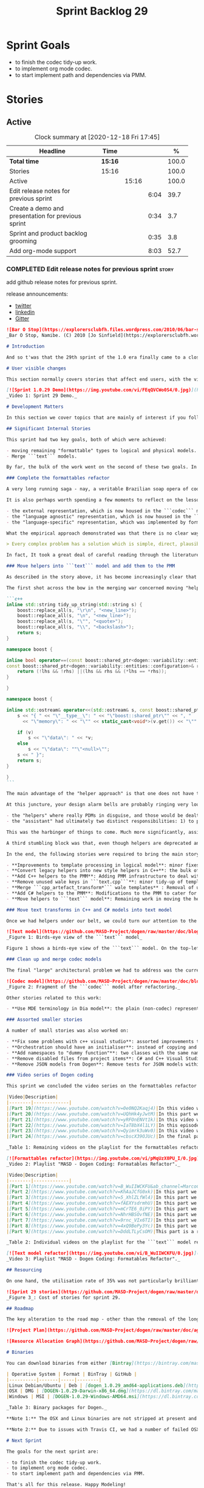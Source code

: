 #+title: Sprint Backlog 29
#+options: date:nil toc:nil author:nil num:nil
#+todo: STARTED | COMPLETED CANCELLED POSTPONED
#+tags: { story(s) epic(e) spike(p) }

* Sprint Goals

- to finish the codec tidy-up work.
- to implement org mode codec.
- to start implement path and dependencies via PMM.

* Stories

** Active

#+begin: clocktable :maxlevel 3 :scope subtree :indent nil :emphasize nil :scope file :narrow 75 :formula %
#+CAPTION: Clock summary at [2020-12-18 Fri 17:45]
| <75>                                               |         |       |      |       |
| Headline                                           | Time    |       |      |     % |
|----------------------------------------------------+---------+-------+------+-------|
| *Total time*                                       | *15:16* |       |      | 100.0 |
|----------------------------------------------------+---------+-------+------+-------|
| Stories                                            | 15:16   |       |      | 100.0 |
| Active                                             |         | 15:16 |      | 100.0 |
| Edit release notes for previous sprint             |         |       | 6:04 |  39.7 |
| Create a demo and presentation for previous sprint |         |       | 0:34 |   3.7 |
| Sprint and product backlog grooming                |         |       | 0:35 |   3.8 |
| Add org-mode support                               |         |       | 8:03 |  52.7 |
#+tblfm: $5='(org-clock-time%-mod @3$2 $2..$4);%.1f
#+end:

*** COMPLETED Edit release notes for previous sprint                  :story:
    CLOSED: [2020-12-15 Tue 18:52]
    :LOGBOOK:
    CLOCK: [2020-12-15 Tue 18:02]--[2020-12-15 Tue 18:52] =>  0:50
    CLOCK: [2020-12-14 Mon 22:02]--[2020-12-14 Mon 22:49] =>  0:47
    CLOCK: [2020-12-14 Mon 18:15]--[2020-12-14 Mon 19:31] =>  1:16
    CLOCK: [2020-12-13 Sun 19:20]--[2020-12-13 Sun 22:31] =>  3:11
    :END:

add github release notes for previous sprint.

release announcements:

- [[https://twitter.com/MarcoCraveiro/status/1338921450623930373][twitter]]
- [[https://www.linkedin.com/feed/update/urn:li:activity:6730489589905154048/][linkedin]]
- [[https://gitter.im/MASD-Project/Lobby][Gitter]]

#+begin_src markdown
![Bar O Stop](https://explorersclubfh.files.wordpress.com/2010/06/bar-stop-to-benguela.jpg)
_Bar O Stop, Namibe. (C) 2010 [Jo Sinfield](https://explorersclubfh.wordpress.com/2010/06/30/angola-update-and-binga-bay-to-flamingo-bay-26th-to-29th-june-2010/)_

# Introduction

And so t'was that the 29th sprint of the 1.0 era finally came to a close; and what a bumper sprint it was. If you recall, on [Sprint 28](https://github.com/MASD-Project/dogen/releases/tag/v1.0.28) we saw the light and embarked on a coding walkabout to do a "bridge refactor". The rough objective was to complete a number of half-baked refactors, and normalise the entire architecture around key domain concepts that have been absorbed from MDE (Model Driven Engineering) literature. Sprint 29 brings this large wandering to a close - well, at least as much as one can "close" these sort of _never ending things_ - and leaves us on a great position to focus back on "real work". Lest you have forgotten, the "real work" had been to wrap things up with the PMM (Physical Meta-Model), but it had fallen by the wayside since the end of [Sprint 27](https://github.com/MASD-Project/dogen/releases/tag/v1.0.27). When this work resumes, we can now reason about the architecture without having to imagine some idealised target state that would probably never arrive (at the rate we were progressing), making the effort a lot less onerous. Alas, this trivialises the sprint somewhat. The truth was that it took over 380 commits and 89 hours of intense effort to get us in this place, and it is difficult to put in words the insane amount of work that makes up this release. Nevertheless, one is compeled to give it a good old go, so settle in for the ride that was Sprint 29.

# User visible changes

This section normally covers stories that affect end users, with the video providing a quick demonstration of the new features, and the sections below describing them in more detail. As there were no user facing features, the video discusses the work on internal features instead.

[![Sprint 1.0.29 Demo](https://img.youtube.com/vi/FEqQVCWo0S4/0.jpg)](https://youtu.be/FEqQVCWo0S4)
_Video 1: Sprint 29 Demo._

# Development Matters

In this section we cover topics that are mainly of interest if you follow Dogen development, such as details on internal stories that consumed significant resources, important events, etc. As usual, for all the gory details of the work carried out this sprint, see [the sprint log](https://github.com/MASD-Project/dogen/blob/master/doc/agile/v1/sprint_backlog_29.org).

## Significant Internal Stories

This sprint had two key goals, both of which were achieved:

- moving remaining "formattable" types to logical and physical models.
- Merge ```text``` models.

By far, the bulk of the work went on the second of these two goals. In addition, a "stretch" goal appeared towards the end of the sprint, which was to tidy-up and merge the ```codec``` model. These goals were implemented by means of four core stories, which captured four different aspects of the work, and were then aided by a cast of smaller stories which, in truth, were more like sub-stories of these "conceptual epics". We shall cover the main stories in the next sections and slot in the smaller stories as required. Finally, there were a number of small "straggler stories" which we'll cover at the end.

### Complete the formattables refactor

A very long running saga - nay, a veritable Brazilian soap opera of coding - finally came to an end this sprint with the conclusion of the "formattables" refactor. We shan't repeat ourselves explaining what this work entailed, given that [previous release notes](https://github.com/MASD-Project/dogen/releases/tag/v1.0.28) had already done so in excruciating detail, but its certainly worth perusing those writings to get an understanding of the pain involved. This sprint we merely had to tie up lose ends and handle the C# aspects of the formattables namespace. As before, all of these objects were moved to "suitable" locations within the LPS (Logical-Physical Space), though perhaps further rounds of modeling clean-ups are required to address the many shortcomings of the "lift-and-shift" approach taken. This was by design, mind you; it would have been very tricky, and _extremely_ slow-going, if we had to do a proper domain analysis for each of these concepts and then determine the correct way of modeling them. Instead, we continued the approach laid out for the C++ model, which was to move these crazy critters to the ```logical``` or ```physical``` models with the least possible amount of extra work. To be fair, the end result was not completely offensive to our sense of taste, in _most_ cases, but there were indeed instances that required closing one's eyes and "just get on with it", for we kept on being tempted to do things "properly". It takes a Buddhist-monk-like discipline to restrict oneself to a single "kind" of refactor at a time, but it is crucial to do so because otherwise one will be forever stuck in the "refactor loop", which we described in [The Refactoring Quagmire](https://mcraveiro.blogspot.com/2018/01/nerd-food-refactoring-quagmire.html) all those moons ago.

It is also perhaps worth spending a few moments to reflect on the lessons taught by formattables. On one hand, it is a clear validation of the empirical approach. After all, though the modeling was completely wrong from a domain expertise standpoint, much of what was laid out within this namespace captured the essence of the task at hand. So, what was _wrong_ about formattables? The key problem was that we believed that there were three representations necessary for code-generation:

- the external representation, which is now housed in the ```codec``` model;
- the "language agnostic" representation, which is now housed in the ```logic``` model;
- the "language-specific" representation, which was implemented by formattables (_i.e._, ```text.cpp``` and ```text.csharp```).

What the empirical approach demonstrated was that there is no clear way to separate the second and third representations, try as we might, because there is just _so much_ overlap between them. The road to the LPS had necessarily to go through formattables, because _in theory_ it appeared so clear and logical that separate TSs (Technical Spaces) should have clean, TS-specific representations which were ready to be written to files. As [Mencken stated](https://quoteinvestigator.com/2016/07/17/solution/):

> Every complex problem has a solution which is simple, direct, plausible—and wrong.

In fact, It took a great deal of careful reading through the literature, together with a lot of practical experimentation, to realise that doing so is not at all  practical. Thus, it does not seem that it was possible to have avoided making this design mistake. One could even say that this "mistake" is nothing but the empirical approach at play, because you are expected to conduct experiments and accumulate facts about your object of study, and then revise your hypothesis accordingly. The downside, of course, is that it takes a fair amount of time and effort to perform these "revisions" and it certainly feels as if there was "wasted time" which could have been saved if only we started off with the correct design in the first place. Alas, it is not clear how would one simply have the intuition for the correct design _without_ the experimentation. In other words, the programmer's perennial condition.

### Move helpers into ```text``` model and add them to the PMM

As described in the story above, it has become increasingly clear that the ```text``` model is nothing but a repository of M2T (Model to Text) transforms, spread out across TS's and exposed programatically into the PMM for code generation purposes. Therefore, the TS-specific models for C++ and C# no longer make any sense; what is instead required is a combined ```text``` model containing all of the text transforms, adequately namespaced, making use of common interfaces and instantiating all of the appropriate PMM entities. This "merging" work fell under the umbrella of the architectural clean up work planned for this sprint.

The first shot across the bow in the merging war concerned moving "helpers" from both C++ and C# models into the combined model. A bit of historical context is perhaps useful here. Helpers, in the M2T sense, have been a pet-peeve of ours for many _many_ moons. Their role is to code-generate _functionlets_ inside of the archetypes (_e.g._ the "real" M2T transforms). These helpers, via an _awfully_ complicated binding logic which we shall not bore you with, bind to the type system and then end up acting as "mini-adapters" for specific purposes, such as allowing us to use third-party libraries within Dogen, cleaning up strings prior to dumping them in streams and so forth. A code sample should help in clarifying this notion. The below code fragment, taken from ```logical::entities::element```, contains the output three different helper functions:

```c++
inline std::string tidy_up_string(std::string s) {
    boost::replace_all(s, "\r\n", "<new_line>");
    boost::replace_all(s, "\n", "<new_line>");
    boost::replace_all(s, "\"", "<quote>");
    boost::replace_all(s, "\\", "<backslash>");
    return s;
}

namespace boost {

inline bool operator==(const boost::shared_ptr<dogen::variability::entities::configuration>& lhs,
const boost::shared_ptr<dogen::variability::entities::configuration>& rhs) {
    return (!lhs && !rhs) ||(lhs && rhs && (*lhs == *rhs));
}

}

namespace boost {

inline std::ostream& operator<<(std::ostream& s, const boost::shared_ptr<dogen::variability::entities::configuration>& v) {
    s << "{ " << "\"__type__\": " << "\"boost::shared_ptr\"" << ", "
      << "\"memory\": " << "\"" << static_cast<void*>(v.get()) << "\"" << ", ";

    if (v)
        s << "\"data\": " << *v;
    else
        s << "\"data\": ""\"<null>\"";
    s << " }";
    return s;
}

}
```

The main advantage of the "helper approach" is that one does not have to distribute any additional header files or libraries to compile the generated code, other than the third-party libraries themselves. Sadly, this is not sufficient to compensate for its downsides. This approach has never been particularly efficient or _pretty_ - imagine hundreds of lines such as the above scattered around the code base - but, significantly, it isn't particularly scalable _either_, because one needs to modify the code generator accordingly for every new third party library, together with the associated (and rather complex) bindings. Our incursions through the literature provided a much cleaner way to address these requirements via hand-crafted PDMs (Platform Definition Models), which are coupled with third-party libraries and are responsible for providing any glue needed by generated code. However, since we've been knee-deep into a cascade of refactoring efforts, we could not bring ourselves to halt the present work once more and context-switch to yet another (possibly) long running refactoring effort. As a result, we decided to keep calm and carry on the burden of moving helpers around, until such time we could refactor them out of existence. The ```text``` model merging did present a chance to revisit this decision, but we thought best "to confuse one issue at a time" and decided to "just move" the helpers across to the ```text``` model. As it turned out, "just moving" them was no trivial matter. Our troubles begun as soon as we tried to untangle the "helpers" from the "assistant".

At this juncture, your design alarm bells are probably ringing very loudly, and so were ours. After all, a common adage amongst senior developers is that whenever you come up with entities named "assistant", "helper", "manager" and the like, they are giving you a clear and unambiguous indication that you have a slim understanding of the domain; worse, they'll soon devolve into a great big ball of mud, for no one can possibly divine their responsibilities. The blog posts on this matter are far too many to count - _i.e._, [Jeff Atwood](https://blog.codinghorror.com/i-shall-call-it-somethingmanager), [Alan Green](http://www.bright-green.com/blog/2003_02_25/naming_java_classes_without_a.html), and many Stack Overflow posts such as [this one](https://softwareengineering.stackexchange.com/questions/129537/can-manager-classes-be-a-sign-of-bad-architecture). However, after some investigation, it seemed there was indeed some method in our madness:

- the "helpers" where really PDMs in disguise, and those would be dealt with at some point in the future, so they could be ignored for now;
- the "assistant" had ultimately two distinct responsibilities: 1) to perform some TS-specific transformation of data elements from the logical model, which we now understood to fall under the logical model umbrella; 2) to perform some "formating assistance", providing common routines to a lot of M2T transforms. We implemented some of these refactors, but others were deemed to be outside of the scope of the present exercise, and were therefore added to the backlog.

This was the harbinger of things to come. Much more significantly, assistants and helpers where bound together in a cycle, meaning we could not move them incrementally to the ```text``` model as we originally envisioned. As we've elaborated many a times in these pages, cycles are never the bearers of good fortune, so we took upon ourselves breaking the cycle as part of this exercise. Fortunately this was not too difficult, as the parts of the assistant API used by the helpers were fairly self contained. The functionality was encapsulated into an ABC (Abstract Base Class), a decision that is not without controversy, but which suffices amply to address the problem at hand - all the more so given that helpers are to be removed in the not too distant future.

A third stumbling block was that, even though helpers are deprecated and their impact should be contained to legacy code, they still needed to be accessible via the PMM. Sadly, the existing helper code was making use of some of the same features which in the new world are addressed by the PMM, and so we had no choice but to extend the PMM with helper support. Though not ideal, this was done in a fairly painless manner, and it is hopefully self-contained enough that not much of the code base will start to rely on its presence. Once all of these obstacles were resolved, the bulk of the work was fairly repetitive: to move helpers in groups into the ```text``` model, tidying up each text template until it produced compilable code.

In the end, the following stories were required to bring the main story to a close:

- **Improvements to template processing in logical model**: minor fixes to how templates were being handled.
- **Convert legacy helpers into new style helpers in C++**: the bulk of the adaptation work in the C++ TS.
- **Add C++ helpers to the PMM**: Adding PMM infrastructure to deal with helpers. Here we are mainly concerned with C++, but to be fair much of the infrastructure is common to all TSs.
- **Remove unused wale keys in ```text.cpp```**: minor tidy-up of templates and associated wale (mustache) keys.
- **Merge ```cpp_artefact_transform*``` wale templates** : Removal of unnecessary wale (mustache) templates.
- **Add C# helpers to the PMM**: Modifications to the PMM to cater for C#-specific concerns.
- **Move helpers to ```text``` model**: Remaining work in moving the helpers across to the combined ```text``` model.

### Move text transforms in C++ and C# models into text model

Once we had helpers under our belt, we could turn our attention to the more pressing concerns of the M2T transforms. These presented a bigger problem due to scale: there are just _far too many_ text transforms. This was a particularly annoying problem due to how editing in Dia works at present, with severe limitations on copying and pasting across diagrams. Alas, there was nothing for it but patience. Over a long period of time, we performed a similar exercise to that of the helpers and moved each text template into their resting location in the ```text``` model. The work was not what you'd call a creative exercise, but nonetheless an important one because the final layout of the ```text``` model now mirrors the contents of the PMM - precisely what we had intended from the beginning.

![Text model](https://github.com/MASD-Project/dogen/raw/master/doc/blog/images/dogen_text_model_birds_eye.png)
_Figure 1: Birds-eye view of the ```text``` model_

Figure 1 shows a birds-eye view of the ```text``` model. On the top-leftmost corner, in orange, you can see the wale (mustache) templates. Next to it is the ```entities``` namespace, containing the definition of the LPS (in pink-ish). At the bottom of the picture, with the greener tones, you have the two major TS: C++ (on the bottom left) and C# (on the bottom right, clipped). Each TS shows some of the M2T transforms that composes them. All elements are exposed into the PMM via code-generation.

### Clean up and merge codec models

The final "large" architectural problem we had to address was the current approach for the ```codec``` models. Long ago, we envisioned a proliferation of the number of codecs for Dogen, and so thought these should be dynamically injected to facilitate the use case. In our view, each codec would extend Dogen to process file types for specific uses, such as adding eCore support, as well as for other, non-UML-based representations. Whilst we still see a need for such an approach, it was originally done with little conceptual understanding of MDE and as such resulted in lots of _suis generis_ terminology. In addition, we ended up with lots of little "modelets" with tiny bits of functionality, because each codec now shares most of its pipeline with the main ```codec``` model. Thus, the right approach was to merge all of these models into the ```codec``` model, and to move away from legacy terms such as ```hydrator```, ```encoder``` and the like, favouring instead the typical MDE terminology of transforms and transform chains. This story covered the bulk of the work, including the merging of the ```codec.json``` and ```codec.org``` models, but sadly just as we were closing in in the ```codec.dia``` model we ran out of time. The work shall be completed early next sprint.

![Codec model](https://github.com/MASD-Project/dogen/raw/master/doc/blog/images/dogen_codec_model_transforms.png)
_Figure 2: Fragment of the ```codec``` model after refactoring._

Other stories related to this work:

- **Use MDE terminology in Dia model**: the plain (non-codec) representation of Dia got an "MDE tidy-up, following the same pattern as all other models and using transforms rather than hydrators, etc.

### Assorted smaller stories

A number of small stories was also worked on:

- **Fix some problems with c++ visual studio**: assorted improvements to Visual Studio project files; though these are still not ready for end users.
- **Orchestration should have an initialiser**: instead of copying and pasting the individual initialisers, create a top-level initialiser in orchestration and reuse it.
- **Add namespaces to "dummy function"**: two classes with the same name in different namespaces resulted in the same "dummy" function, resulting in spurious OSX warnings. With this change, we generate the dummy function name from file path resulting in unique names in a component.
- **Remove disabled files from project items**: C# and C++ Visual Studio solutions contained files for disabled facets, due to the way enablement worked in C#. With the merge to the text model, this caused problems so we now honour disabled facets when generating project files.
- **Remove JSON models from Dogen**: Remove tests for JSON models within the Dogen product. JSON is still supported within the C++ reference implementation, but at least this way we do not need to regenerate the JSON models every time we change Dogen models which is quite often.

### Video series of Dogen coding

This sprint we concluded the video series on the formattables refactor as well as a series on the ```text``` model refactor. These are available as playlists. The tables below present a summary of each part. Note that the previous videos for the formattables refactor are available on the release note for [Sprint 28](https://github.com/MASD-Project/dogen/releases/tag/v1.0.28).

|Video|Description|
|--------|-------------|
|[Part 19](https://www.youtube.com/watch?v=0e0NQ2Kaqj4)|In this video we get rid of most of the helper related properties in formattables and _almost_ get rid of the formattables model itself, but fail to do so in the end due to some unexpected dependencies.|
|[Part 20](https://www.youtube.com/watch?v=UQhHk4yJwtM)|In this part we start to add the PMM infrastructure, beginning with the logical model representation of helpers. However, when we try to use it in anger, the world blows up.|
|[Part 21](https://www.youtube.com/watch?v=yRFOnENVt1k)|In this video we try to generate the helpers implementation but find that there are some very significant errors in how helpers have been modeled.|
|[Part 22](https://www.youtube.com/watch?v=IaT8bX4l1LY)|In this episode we complete the transition of types helpers and do a few hash helpers. Apologies for the echo in the sound.|
|[Part 23](https://www.youtube.com/watch?v=Qyimrk3uWv0)|In this video we tackle the helpers in the C# Technical Space, as well as other assorted types.|
|[Part 24](https://www.youtube.com/watch?v=cbscX39OJUc)|In the final part in this series, we finally get rid of the formattables namespace.|

_Table 1: Remaining videos on the playlist for the formattables refactor._

[![Formattables refactor](https://img.youtube.com/vi/pMqUzX0PU_I/0.jpg)](https://www.youtube.com/playlist?list=PLwfrwe216gF0NHaErGDeJrtGU8pAoNYlG)
_Video 2: Playlist "MASD - Dogen Coding: Formatables Refactor"._

|Video|Description|
|--------|-------------|
|[Part 1](https://www.youtube.com/watch?v=B_WuIIWCKFU&ab_channel=MarcoCraveiro)|In this part we introduce the task, and describe the overall approach. We also start to tackle the helpers.|
|[Part 2](https://www.youtube.com/watch?v=KhAaJCfG0xk)|In this part we tried to replace the C++ helper interface with the one from Text but we faced all sorts of fundamental issues and had to go back to the drawing board.|
|[Part 3](https://www.youtube.com/watch?v=5_XhlZLfWl4)|In this part we spend a lot of time copying and pasting code to adapt the helper M2T transforms to the new interface. We get close to the end of this task but don't quite complete it.|
|[Part 4](https://www.youtube.com/watch?v=fAEXYsdrmhU)|In this part we move across all backends and facets to the combined text model.|
|[Part 5](https://www.youtube.com/watch?v=mCrTE6_0iPY)|In this part we remove all of the helper parafernalia in text.cpp and text.csharp, bar the helpers themselves, and consolidate it all under the text model. We also move the first helper.|
|[Part 6](https://www.youtube.com/watch?v=NhrHBSOvfNE)|In this part we review the helper work we did offline and attempt to move to the new, non-TS-specific way of organising text transforms.|
|[Part 7](https://www.youtube.com/watch?v=9rnc_VIx6TI)|In this part we review a number of changes done offline and then deal with the C# assistant, moving it across to the text model.|
|[Part 8](https://www.youtube.com/watch?v=4xQ9BePy3Yc)|In this part we mostly complete the work on merging the text model. Apologies in advance for this vide as it has a number of problems including bad sound quality as well as several stoppages, and finally, it terminates abruptly due to a machine crash. However we kept it for the record|
|[Part 9](https://www.youtube.com/watch?v=DddLTLyCsOM)|This part is a recap due to the abrupt ending of the previous part, due to a machine crash (damn NVidia drivers for Linux!).|

_Table 2: Individual videos on the playlist for the ```text``` model refactor._

[![Text model refactor](https://img.youtube.com/vi/B_WuIIWCKFU/0.jpg)](https://www.youtube.com/playlist?list=PLwfrwe216gF0MGgLSSOmRW3g_BcfrgIzU)
_Video 3: Playlist "MASD - Dogen Coding: Formatables Refactor"._

## Resourcing

On one hand, the utilisation rate of 35% was not particularly brilliant this sprint, but by pretty much any other metric it has to be considered a model of resource consumption (if you pardon the MDE pun). Almost 89% of the total ask was used on stories directly related to the development process, and whilst the break down of stories was not exactly stellar, we still managed a good spread with the top 3 stories consuming 24.1%, 17.8% and 15.2% respectively. We tend to look closely at this because its a good indicator of the health of the analysis of a sprint, and its always a bad sign when one story dominates the majority of the ask. Nonetheless, when one looks at the story titles in more detail its still clear that there was a certain element of laziness in how the work was split and, as always, there is room for improvement in this department. The 11% on non-core tasks had the usual characteristics, with 5.7% allocated to the release notes, and a very cheap demo at 0.5%. One important note though is that this sprint consumed almost 90 hours in total rather than the more traditional 80, which means that looking at percentage numbers is somewhat misleading, particularly when comparing to a typical sprint. The major downside of this sprint was general tiredness, as usual, given the huge amount of the commitment. Sadly not much can be changed in this department, and ideally we wouldn't want to slow down in the next sprint though the Holidays may have a detrimental effect.

![Sprint 29 stories](https://github.com/MASD-Project/dogen/raw/master/doc/agile/v1/sprint_29_pie_chart.jpg)
_Figure 3_: Cost of stories for sprint 29.

## Roadmap

The key alteration to the road map - other than the removal of the long standing "formattables refactor" - was the addition of the org-mode codec. We've spent far too many hours dealing with the inadequacies of Dia, and it is by now clear that we have much to gain by moving into Emacs for all our modeling needs (and thus, all our Dogen needs since everything else is already done inside Emacs). Therefore we've decided to take the hit and work on implementing org-mode support next sprint before we resume the PMM work. Other than that we are as we were, though on the plus side the road map does have a very realistic feel now given that we are actually completing targets on a sprint by sprint basis.

![Project Plan](https://github.com/MASD-Project/dogen/raw/master/doc/agile/v1/sprint_29_project_plan.png)

![Resource Allocation Graph](https://github.com/MASD-Project/dogen/raw/master/doc/agile/v1/sprint_29_resource_allocation_graph.png)

# Binaries

You can download binaries from either [Bintray](https://bintray.com/masd-project/main/dogen/1.0.29) or [GitHub](https://github.com/MASD-Project/dogen/releases/tag/v1.0.29), as per Table 3. All binaries are 64-bit. For all other architectures and/or operative systems, you will need to build Dogen from source. Source downloads are available in [zip](https://github.com/MASD-Project/dogen/archive/v1.0.28.zip) or [tar.gz](https://github.com/MASD-Project/dogen/archive/v1.0.29.tar.gz) format.

| Operative System | Format | BinTray | GitHub |
|----------|-------|-----|--------|
|Linux Debian/Ubuntu | Deb | [dogen_1.0.29_amd64-applications.deb](https://dl.bintray.com/masd-project/main/1.0.29/dogen_1.0.29_amd64-applications.deb) | [dogen_1.0.29_amd64-applications.deb](https://github.com/MASD-Project/dogen/releases/download/v1.0.29/dogen_1.0.29_amd64-applications.deb) |
|OSX | DMG | [DOGEN-1.0.29-Darwin-x86_64.dmg](https://dl.bintray.com/masd-project/main/1.0.29/DOGEN-1.0.29-Darwin-x86_64.dmg) | [DOGEN-1.0.29-Darwin-x86_64.dmg](https://github.com/MASD-Project/dogen/releases/download/v1.0.29/DOGEN-1.0.29-Darwin-x86_64.dmg)|
|Windows | MSI | [DOGEN-1.0.29-Windows-AMD64.msi](https://dl.bintray.com/masd-project/main/DOGEN-1.0.29-Windows-AMD64.msi) | [DOGEN-1.0.29-Windows-AMD64.msi](https://github.com/MASD-Project/dogen/releases/download/v1.0.29/DOGEN-1.0.29-Windows-AMD64.msi) |

_Table 3: Binary packages for Dogen._

**Note 1:** The OSX and Linux binaries are not stripped at present and so are larger than they should be. We have [an outstanding story](https://github.com/MASD-Project/dogen/blob/master/doc/agile/product_backlog.org#linux-and-osx-binaries-are-not-stripped) to address this issue, but sadly CMake does not make this a trivial undertaking.

**Note 2:** Due to issues with Travis CI, we had a number of failed OSX builds and we could not produce a final build for this sprint. However, given no user related functionality is provided, we left the link to the last successful build of Sprint 29. The situation with Travis CI is rather uncertain at present so we may remove support for OSX builds altogether next sprint.

# Next Sprint

The goals for the next sprint are:

- to finish the codec tidy-up work.
- to implement org mode codec.
- to start implement path and dependencies via PMM.

That's all for this release. Happy Modeling!
#+end_src markdown

*** COMPLETED Create a demo and presentation for previous sprint      :story:
    CLOSED: [2020-12-14 Mon 23:24]
    :LOGBOOK:
    CLOCK: [2020-12-14 Mon 22:50]--[2020-12-14 Mon 23:24] =>  0:34
    :END:

Time spent creating the demo and presentation.

**** Presentation

***** Dogen v1.0.29, "Bar O Stop"

    Marco Craveiro
    Domain Driven Development
    Released on 14th December 2020

***** Complete the formattables refactor
***** Move helpers into text model and add them to the PMM
***** Clean up and merge codec models

*** STARTED Sprint and product backlog grooming                       :story:
    :LOGBOOK:
    CLOCK: [2020-12-16 Wed 19:02]--[2020-12-16 Wed 19:11] =>  0:09
    CLOCK: [2020-12-18 Fri 09:00]--[2020-12-18 Fri 09:26] =>  0:26
    :END:

Updates to sprint and product backlog.

*** COMPLETED Stitch formatter updates                                :story:
    CLOSED: [2020-12-18 Fri 09:05]

There are a number of issues with stitch formatters at present:

- stitch transform is still generating its own artefact.

Actually, now that we've updated all formatters do we even need a
stitch formatter? The helpers are probably going via some other
route. If so, remove it and the wale formatter.

This is incorrect. Whilst we are using the output of stitch in a
different way, we are still expanding the stitch template for the
header files.

*** COMPLETED Clean up helpers interface and move it to =text=        :story:
    CLOSED: [2020-12-18 Fri 09:05]

Notes:

- we need to include the wale template in the meta-model
  element. Once this is done we should see if we can remove the stitch
  and wale formatters in the c++ model.
- the helper interface should only take logical and physical types so
  that we can move it to =text=. However, we may be using the
  assistant. See if we can create the assistant inside the helper as
  we do with formatters.

*** COMPLETED Create a "combined" assistant in =text=                 :story:
    CLOSED: [2020-12-18 Fri 09:06]

*Rationale*: implemented in the previous sprint.

Assistant should not really exist, but to get us to the next step we
should just make it a helper in =text= model. We just need to merge
the C++ and C# classes into one and move it to =text=.

*** STARTED Add org-mode support                                      :story:
    :LOGBOOK:
    CLOCK: [2020-12-18 Fri 17:10]--[2020-12-18 Fri 17:44] =>  0:34
    CLOCK: [2020-12-18 Fri 16:46]--[2020-12-18 Fri 16:53] =>  0:07
    CLOCK: [2020-12-18 Fri 13:23]--[2020-12-18 Fri 16:29] =>  3:06
    CLOCK: [2020-12-18 Fri 09:31]--[2020-12-18 Fri 12:42] =>  3:11
    CLOCK: [2020-12-18 Fri 09:29]--[2020-12-18 Fri 09:30] =>  0:01
    CLOCK: [2020-12-16 Wed 19:12]--[2020-12-16 Wed 20:16] =>  1:04
    :END:

Create an org-mode model, and add transforms to read to and from
org-mode. Then create a codec to convert it into the Dogen
representation.

Merged stories:

*Org-mode as a carrier format for modeling*

This is a bit of a weird idea, but may just work; this story is a
placeholder to capture ideas in this space. Consider a org-mode
file as a model. Ideas:

- the top-level properties are all model properties. For example, if
  you add text at the top, that is a model comment.
- We could add a org-mode file link for each file element so that we
  could easily move from model to implementation. The file format
  should have a section for this (files by facet?), with all of the
  bookmarks. However, its a bit painful to do this manually, so we
  need some form of round-tripping.
- we can also make use of the exact same format for Dogen comments as
  we do in Dia, with =#DOGEN= markers.
- stereotypes and other meta-data can be conveyed using org-mode
  properties. In addition, due to org-babel, we can include code
  snippets on any programming language, with some (minimal) IDE-like
  integration.
- we could also include the GUIDs for merging as org-mode properties.
- once we create a C++ stand-alone product to represent org-mode
  documents, we can just create an adapter for it as an injector.
- there already is some support for creating state-machines in
  org-mode: [[https://orgmode.org/worg/org-tutorials/org-dot-diagrams.html][Org tutorial on generating simple process diagrams using
  dot and tables]]
- we should also look at verb as an extension to org-mode.

Links:

- [[https://github.com/mirkoboehm/OrgModeParser][OrgModeParser]]: requires QT.
- [[https://www.reddit.com/r/emacs/comments/bciwiz/does_orgmode_have_a_formal_grammar_or_some_subset/][Does orgmode have a formal grammar, or some subset of it?]]
- [[https://orgmode.org/worg/dev/org-syntax.html][Org Syntax (draft)]]
- [[https://orgmode.org/worg/dev/org-element-api.html][Org Element API]]
- [[https://github.com/ngortheone/org-rs][org-rs]]: rust library for org-mode.
- [[https://github.com/felipealmeida/orgmode-parsers][orgmode-parsers]]
- [[https://github.com/federicotdn/verb][verb]]: Verb is a package for Emacs which allows you to organize and
  send HTTP requests.
- [[https://github.com/PoiScript/orgize][orgize GH]]: A Rust library for parsing orgmode files.
- [[https://orgmode.org/worg/org-tools/index.html][Org Mode tools!]]

*** Generated CMakefiles do not take tests into account               :story:

At present most models have:

: masd::build::cmakelists, dogen::handcrafted::cmake

One of the reasons is because the template is not taking generated
tests into account. It should have:

: if(EXISTS ${CMAKE_CURRENT_SOURCE_DIR}/generated_tests)
:    add_subdirectory(${CMAKE_CURRENT_SOURCE_DIR}/generated_tests)
: endif()

*** Consider creating a "combined" template                           :story:

We have a large number of templates that look very similar: the M2T
transforms. We could support them with a "clever" combination of wale
and stitch templates: the top-level wale template could stay as it is,
plus a "preamble" and "postamble":

: void primitive_implementation_transform::
: apply(const text::transforms::context& ctx, const text::entities::model& lps,
:     const logical::entities::element& e, physical::entities::artefact& a) const {
:     tracing::scoped_transform_tracer stp(lg, "primitive implementation",
:         transform_id, e.name().qualified().dot(), *ctx.tracer(), e);

and a closing bracket:

: }

However, maybe this is just too much work for just a few lines of code
and it will increase the complexity a lot for a small win.

*** Analysis on org-mode outstanding work                             :story:

Notes:

- map dogen types to a org-mode tag. The tags must replace =::= with
  an underscore, e.g. =masd_enumeration= for
  =masd::enumeration=. Mapping is done by detecting stereotype in the
  stereotype list and removing it from there. Non-tagged headlines
  default to documentation (see below).
- any non-tagged section will be treated as documentation. On
  generation it will be suitably converted into the language's format
  for documentation (e.g. doxygen, C# docs etc). We need meta-model
  elements for these such as "section", etc. Annoyingly, this also
  means converting expressions such as =some text=. This will be
  trickier.
- in an ideal world we would also have entities such as paragraphs and
  the like, to ensure we can reformat the text as required. For
  example, the 80 column limitation we have in the input may not be
  suitable for the end format (this is the case with markdown).
- we are using qualified names, e.g. =entities::attribute=. These need
  to be removed. We need to move the graphing logic into =codec=. See
  story for this.
- All models should have a unique ID for each element. The ID should
  be based on GUIDs where possible, though there are some difficulties
  for cases like Dia. We could create a "fixed" function that
  generates GUIDs from dia IDs. For example:

: <dia:childnode parent="O64"/>

  We could take the id =O64= and normalise it to say 4 digits: =6400=
  (noticed we removed the =O= as its not valid in hex); and then use a
  well-defined GUID prefix:

: 3dddc237-3771-45be-82c9-937c5cef

  Then we can append the normalised Dia ID to the prefix. This would
  ensure we always generate the same GUIDs on conversion from Dia. If
  the GUIds change within Dia, then they will also change in the
  conversion. This ID is then used as the codec ID. Note that its the
  responsibility of the decoder to assign "child node IDs". For JSON
  this must already be populated. For Dia its the =childnode=
  field. For org-mode, we need to infer it from the structure of the
  file. In org-mode we just need to use the =:CUSTOM_ID:= attribute:

: :CUSTOM_ID: 7c38f8ef-0c8c-4f17-a7da-7ed7d5eedeff

- qualified names are computed as a transform via the graph in codec
  model. Fixed.
- packages/namespaces do not have a stereotype in org document. In
  fact nor do regular objects. We need to figure out the logic for
  meta-types.
- no space between headline and comment when there are no properties.

Links:

- [[https://writequit.org/articles/emacs-org-mode-generate-ids.html][Emacs Org-mode: Use good header ids!]]
- [[https://karl-voit.at/2017/09/23/orgmode-as-markup-only/][Org-Mode Is One of the Most Reasonable Markup Languages to Use for
  Text]]

*** Rename =org_mode= model                                           :story:

Seems like a better name is needed for this model. Perhaps =orgmode=?
Or just =org=? Just don't like =org_mode=.

*** Remove dia-specific types in dia model                            :story:

We probably don't need the "processed" types, we can just use the
codec types directly.

*** Consider handling "dia comments" in a general manner              :story:

At present we allow comments with:

: #DOGEN masd.codec.dia.comment=true

to be processed as part of the containing object. We should try to
generalise this notion so that any codec could make use of this
feature.

*** Move graph of containment to codec model                          :story:

At present we are doing the containment graph within the dia codec. We
should really do this in the main codec model so we can reuse it for
org-mode.

*** Move wale templates to TS namespaces                              :story:

At present the wale templates are in the top-level namespace of the
text model, but they should really be in each technical space.

Merged stories:

*Move mustache templates into the =transforms= namespaces*

We left the templates at the top level as it was in the TS-specific
models but they should really be within =transforms= namespace. We
need to check to see how name resolution for templates is working.

*** Implement M2T chains via code generation                          :story:

We need to update the =backend= and =part= transforms to be a set of
calls to their "children", based on the PMM. Once this is done we can
remove all of the existing infrastructure in the TS models:

- repositories
- initialisers
- workflows
- traits
- registrars

Notes:

- in the new world we no longer need a M2T interface at the text
  transform level. The backend chain knows of all of the facet chains;
  and the facet chains know of all of the archetypes. We can dispatch
  the element using the visitor into a concrete type and then find the
  archetypes that process that type. However, we do not want to
  generate an apply method per logical element...

Merged stories:

*Implement backend and facet transform*

The backend transform should:

- return the ID of the backend;
- use the facet and archetype transforms to process all elements.

Check backlog for a story on this.




*** Consider renaming =text= to =logical_physical=                    :story:

This is really the right name for the model; the text processing part
are the transforms that are done on the model.

Notes:

- rename =logical_physical_region= to just =region=.
- actually another way of looking at this is trying to figure out what
  is the dominant responsibility of the component. The LPS will
  probably be 2 or 3 types whereas the M2T transforms will be 99% of
  the types. We probably should name the model after lps and the
  component after the M2Ts. So rename instead the model to LPS.

*** Deprecate managed directories                                     :story:

There should only be one "managed directory" at the input stage, which
is the component directory (for component models). If parts have
relative directories off of the component directory then we should add
to the list of managed directories inside the PM pipeline.


*** Validate no two artefacts have the same ID                        :story:

At present it is possible to generate two artefacts with the same path
(which is the physical ID) and then have them overwrite each
other. This causes diffs that are very difficult to get to the bottom
of. It would be better to fail with a validation that detects
duplicates.

Merged stories:

*Add a validator for text model*

The validator should check the paths. This can also be done in
physical model.

:                 /*
:                  * FIXME: we are still generating artefacts for global
:                  * module.
:                  */
:                 if (aptr->file_path().empty()) {
:                     BOOST_LOG_SEV(lg, error) << empty_path
:                                              << aptr->name().id();
:                     // BOOST_THROW_EXCEPTION(transform_exception(empty_path +
:                     //         aptr->name().id().value()));
:                     continue;
:                 }

*** Fix name of configuration tracing file                            :story:

This name looks incorrect:

: 00000-configuration--initial_input.json

*** Rename =name= to =codec= name                                     :story:

- add codec ID to name.

Notes:

- variability is also using the name class.

*** Add descriptions to PMM elements                                  :story:

We need to read a description attribute for:

- backend
- facet
- part
- archetype

And populate these on the LM PMM, and then code generate them. The
description should be the comment of the associated element.

*** Create a physical ID in logical-physical space                    :story:

Artefacts are points in logical-physical space. They should have an ID
which is composed by both logical and physical location. We could
create a very simple builder that concatenates both, for example:

: <dogen><variability><entities><default_value_override>|<masd><cpp><types><class_header>

The use of =|= would make it really easy to split out IDs as required,
and to visually figure out which part is which. Note though that the
ID is an opaque identifier and the splitting happens for
troubleshooting purposes only, not in the code. With the physical
model, all references are done using these IDs. So for example, if an
artefact =a0= depends on artefact =a1=, the dependency is recorded as
the ID of =a1=. The physical model should also be indexed by ID
instead of being a list of artefacts.

We already created =logical_meta_physical_id= type so maybe we don't
need this ID as well.

*** codecs: encoders and decoders should work in terms of strings     :story:

We should only have strings (or perhaps streams) in the encoder and
decoder interfaces. The handling of files should be the responsibility
of the caller.

*** Factor out duplication in stitch and wale templates               :story:

At present we are duplicating a lot of stuff in stitch templates. If
we look at the directives, we can group them as follows:

1. Hard-coded. These have the same value for all templates:

: <#@ masd.stitch.stream_variable_name=ast.stream() #>
: <#@ masd.stitch.inclusion_dependency=<boost/throw_exception.hpp> #>
: <#@ masd.stitch.inclusion_dependency="dogen.utility/types/log/logger.hpp" #>
: <#@ masd.stitch.inclusion_dependency="dogen.physical/types/helpers/meta_name_factory.hpp" #>
: <#@ masd.stitch.inclusion_dependency="dogen.logical/types/helpers/meta_name_factory.hpp" #>
: <#@ masd.stitch.inclusion_dependency="dogen.text.cpp/types/traits.hpp" #>
: <#@ masd.stitch.inclusion_dependency="dogen.text.cpp/types/transforms/traits.hpp" #>
: <#@ masd.stitch.inclusion_dependency="dogen.text.cpp/types/transforms/assistant.hpp" #>
: <#@ masd.stitch.inclusion_dependency="dogen.text.cpp/types/transforms/inclusion_constants.hpp" #>
: <#@ masd.stitch.inclusion_dependency="dogen.text.cpp/types/transforms/formatting_error.hpp" #>
: <#@ masd.stitch.inclusion_dependency="dogen.text/types/formatters/sequence_formatter.hpp" #>
: <#@ masd.stitch.wale.kvp.meta_name_factory=logical::helpers::meta_name_factory #>

2. Facet-dependent. These have the same value for a given facet:

: <#@ masd.stitch.containing_namespaces=dogen::text::cpp::transforms::types #>
: <#@ masd.stitch.inclusion_dependency="dogen.text.cpp/types/transforms/types/traits.hpp" #>

3. Meta-element dependent. If we know who the meta-element is, we can
   generate these:

: <#@ masd.stitch.inclusion_dependency="dogen.logical/types/entities/structural/object.hpp" #>
: <#@ masd.stitch.wale.kvp.yarn_element=logical::entities::structural::object #>
: <#@ masd.stitch.wale.kvp.meta_element=object #>

4. M2T transform dependent. If we know the name of the transform, we
   can generate these:

: <#@ masd.stitch.wale.kvp.class.simple_name=class_implementation_transform #>
: <#@ masd.stitch.wale.kvp.archetype.simple_name=class_implementation #>
: <#@ masd.stitch.inclusion_dependency="dogen.text.cpp/types/transforms/types/class_implementation_transform.hpp" #>

5. Not needed in the new world:

: <#@ masd.stitch.wale.text_template=cpp_artefact_transform_implementation.wale #>

6. Are dependent on the content of the template and so must be added manually:

: <#@ masd.stitch.inclusion_dependency="dogen.text.cpp/types/transforms/io/traits.hpp" #>
: <#@ masd.stitch.inclusion_dependency="dogen.text.cpp/types/transforms/io/inserter_implementation_helper.hpp" #>

We can address the first point and possibly the second point by
creating profiles. For point 3 and 4 we could inject these values as
part of transforms. Finally, we could so some simple filtering of
meta-data: any key starting with =masd.stitch.= is added to the KVP
container for the template. Some of these are injected manually.

Sadly we cannot share profiles between C++ and C# because at present
we cannot inherit across models. We could consider fixing this via
meta-data. Actually having said that we need to be able to use:

: masd.variability.profile = dogen.profiles.base.disable_all_facets

In the same model; this may work across models as well (modulus
possible problems with merging).

At any rate the profiles should be kept within the =text*= models
given they are used only for M2T transforms.


*** Stitch templates should be bound to Dogen M2T transforms          :story:

At present we have tried to create some kind of generic implementation
of a templating engine. However in practice we only need it for the
implementation of the apply method of a M2T transform. We could take
advantage of this in order to simplify templates; we could assume that
the only thing we could code-generate in a stitch template is the
inside of the apply method. We need to check but T4 does something
similar. This would mean that many things would be hard-coded such as
the name of the stream variable etc.

Everything else should be supplied as meta-data parameters to the
modeling element for archetypes: includes, etc. This means the
templates would be much simpler. This can only be done once we use the
PMM to compute paths. Also, we probably require a way to inject the
dependencies. This will probably require merging code generation as
well.

Also this can only be done when we remove the current implementation
of helpers and move to PDMs.

*** Name all transform exceptions consistently                        :story:

It seems on engine we call them "transform exception" but on assets we
call them "transformation error". Check all other models and them
these consistently.

Merged stories:

*Rename =transformation_error= to =transform_exception=*

In keeping with the framework guidelines for naming exceptions. We need to
also look at all other exceptions.

** Deprecated

*** CANCELLED Consider moving helper chain to outside the text transforms :story:
    CLOSED: [2020-12-18 Fri 09:01]

*Rationale*: helpers are only temporary so lets not waste any extra
engineering on them.

Given helpers are temporary this may not make a lot of sense, but for
what its worth, we could run the chain prior to executing the text
transforms and then supply a string parameter with the helper
text. This way the assistant would do less and there would be less
code in each text transform.

*** CANCELLED Rename "model-to-X" to TLAs                             :story:
    CLOSED: [2020-12-18 Fri 09:01]

Given that model-to-text (M2T) and text-to-model (T2M) - to a lesser
extent - are well known TLAs in MDE we should make use of these in
class names. The names we have at present are very long. The
additional size is not providing any benefits.

*** CANCELLED Merge properties factory with stitching factory         :story:
    CLOSED: [2020-12-18 Fri 09:03]

In stitch we still have a few classes that are light on
responsibilities. One case is the stitching properties factory, traits
etc. We should merge all of this into a single class, properties
factory.
